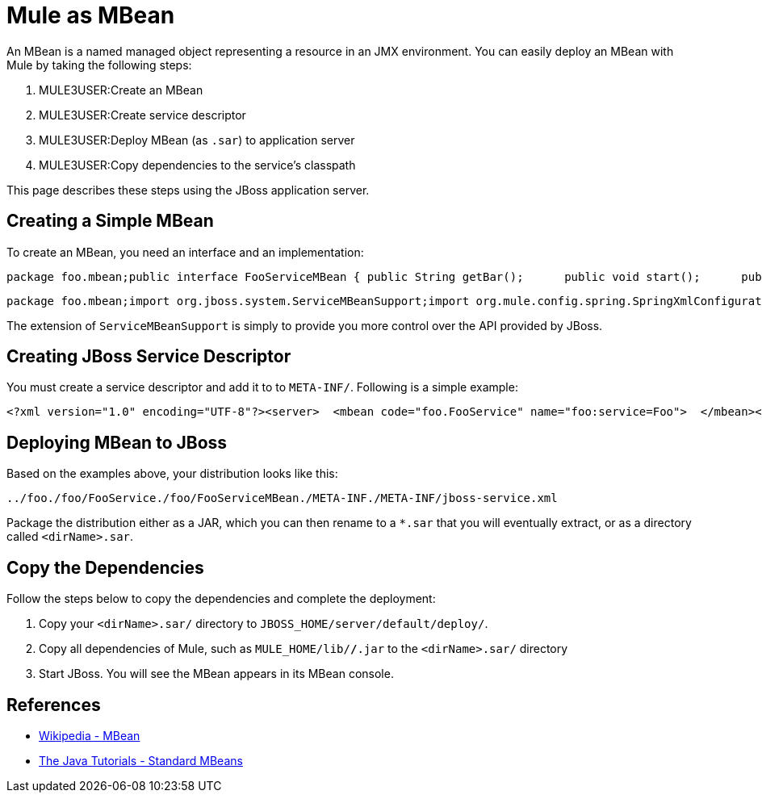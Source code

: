 = Mule as MBean

An MBean is a named managed object representing a resource in an JMX environment. You can easily deploy an MBean with Mule by taking the following steps:

. MULE3USER:Create an MBean
. MULE3USER:Create service descriptor
. MULE3USER:Deploy MBean (as `.sar`) to application server
. MULE3USER:Copy dependencies to the service's classpath

This page describes these steps using the JBoss application server.

== Creating a Simple MBean

To create an MBean, you need an interface and an implementation:

[source]
----
package foo.mbean;public interface FooServiceMBean { public String getBar();      public void start();      public void stop();}
----

[source]
----
package foo.mbean;import org.jboss.system.ServiceMBeanSupport;import org.mule.config.spring.SpringXmlConfigurationBuilder;import org.mule.api.MuleContext;import org.mule.api.context.notification.ServerNotification;public class FooService extends ServiceMBeanSupport implements FooServiceMBean {      public String getBar() {     return "bar"; }   public void start() {     this.getLog().info("MBean being started");                try {         MuleContext context = new DefaultMuleContextFactory().createMuleContext(new SpringXmlConfigurationBuilder("foo-config.xml"));           context.registerListener(this);                    context.start();       }       catch(Exception e) {          e.printStackTrace();        }       this.getLog().info("MBean started");  }   public void stop() {              this.getLog().info("MBean being stopped");                try {         if (context != null) {              context.stop();             context.dispose();                          }           this.getLog().info("Done stopping Mule MBean Service!");      }       catch (Exception ex) {            this.getLog().error("Stopping Mule caused and exception!", ex);       }           }}
----

The extension of `ServiceMBeanSupport` is simply to provide you more control over the API provided by JBoss.

== Creating JBoss Service Descriptor

You must create a service descriptor and add it to to `META-INF/`. Following is a simple example:

[source, xml, linenums]
----
<?xml version="1.0" encoding="UTF-8"?><server>  <mbean code="foo.FooService" name="foo:service=Foo">  </mbean></server>
----

== Deploying MBean to JBoss

Based on the examples above, your distribution looks like this:

[source]
----
../foo./foo/FooService./foo/FooServiceMBean./META-INF./META-INF/jboss-service.xml
----

Package the distribution either as a JAR, which you can then rename to a `*.sar` that you will eventually extract, or as a directory called `<dirName>.sar`.

== Copy the Dependencies

Follow the steps below to copy the dependencies and complete the deployment:

. Copy your `<dirName>.sar/` directory to `JBOSS_HOME/server/default/deploy/`.
. Copy all dependencies of Mule, such as `MULE_HOME/lib/*/*.jar` to the `<dirName>.sar/` directory
. Start JBoss. You will see the MBean appears in its MBean console.

== References

* http://en.wikipedia.org/wiki/Mbean[Wikipedia - MBean]
* http://java.sun.com/docs/books/tutorial/jmx/mbeans/standard.html[The Java Tutorials - Standard MBeans]
